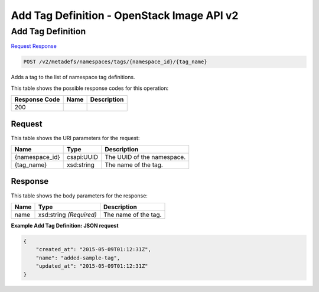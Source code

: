 =============================================================================
Add Tag Definition -  OpenStack Image API v2
=============================================================================

Add Tag Definition
~~~~~~~~~~~~~~~~~~~~~~~~~

`Request <POST_add_tag_definition_v2_metadefs_namespaces_tags_namespace_id_tag_name_.rst#request>`__
`Response <POST_add_tag_definition_v2_metadefs_namespaces_tags_namespace_id_tag_name_.rst#response>`__

.. code-block:: javascript

    POST /v2/metadefs/namespaces/tags/{namespace_id}/{tag_name}

Adds a tag to the list of namespace tag definitions.



This table shows the possible response codes for this operation:


+--------------------------+-------------------------+-------------------------+
|Response Code             |Name                     |Description              |
+==========================+=========================+=========================+
|200                       |                         |                         |
+--------------------------+-------------------------+-------------------------+


Request
^^^^^^^^^^^^^^^^^

This table shows the URI parameters for the request:

+--------------------------+-------------------------+-------------------------+
|Name                      |Type                     |Description              |
+==========================+=========================+=========================+
|{namespace_id}            |csapi:UUID               |The UUID of the          |
|                          |                         |namespace.               |
+--------------------------+-------------------------+-------------------------+
|{tag_name}                |xsd:string               |The name of the tag.     |
+--------------------------+-------------------------+-------------------------+








Response
^^^^^^^^^^^^^^^^^^


This table shows the body parameters for the response:

+--------------------------+-------------------------+-------------------------+
|Name                      |Type                     |Description              |
+==========================+=========================+=========================+
|name                      |xsd:string *(Required)*  |The name of the tag.     |
+--------------------------+-------------------------+-------------------------+





**Example Add Tag Definition: JSON request**


.. code::

    {
        "created_at": "2015-05-09T01:12:31Z",
        "name": "added-sample-tag",
        "updated_at": "2015-05-09T01:12:31Z"
    }
    

